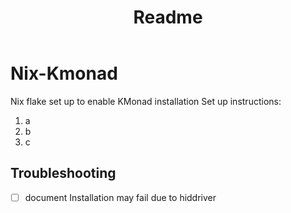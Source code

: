 #+title: Readme

* Nix-Kmonad
Nix flake set up to enable KMonad installation
Set up instructions:
1. a
2. b
3. c
** Troubleshooting
- [ ] document Installation may fail due to hiddriver
